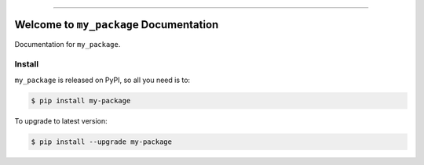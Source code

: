 
.. image:: https://readthedocs.org/projects/my-package/badge/?version=latest
    :target: https://my-package.readthedocs.io/en/latest/
    :alt: Documentation Status

.. image:: https://github.com/my-github-username/my_package-project/workflows/CI/badge.svg
    :target: https://github.com/my-github-username/my_package-project/actions?query=workflow:CI

.. image:: https://codecov.io/gh/my-github-username/my_package-project/branch/main/graph/badge.svg
    :target: https://codecov.io/gh/my-github-username/my_package-project

.. image:: https://img.shields.io/pypi/v/my-package.svg
    :target: https://pypi.python.org/pypi/my-package

.. image:: https://img.shields.io/pypi/l/my-package.svg
    :target: https://pypi.python.org/pypi/my-package

.. image:: https://img.shields.io/pypi/pyversions/my-package.svg
    :target: https://pypi.python.org/pypi/my-package

.. image:: https://img.shields.io/badge/Release_History!--None.svg?style=social
    :target: https://github.com/my-github-username/my_package-project/blob/main/release-history.rst

.. image:: https://img.shields.io/badge/STAR_Me_on_GitHub!--None.svg?style=social
    :target: https://github.com/my-github-username/my_package-project

------

.. image:: https://img.shields.io/badge/Link-Document-blue.svg
    :target: https://my-package.readthedocs.io/en/latest/

.. image:: https://img.shields.io/badge/Link-API-blue.svg
    :target: https://my-package.readthedocs.io/en/latest/py-modindex.html

.. image:: https://img.shields.io/badge/Link-Install-blue.svg
    :target: `install`_

.. image:: https://img.shields.io/badge/Link-GitHub-blue.svg
    :target: https://github.com/my-github-username/my_package-project

.. image:: https://img.shields.io/badge/Link-Submit_Issue-blue.svg
    :target: https://github.com/my-github-username/my_package-project/issues

.. image:: https://img.shields.io/badge/Link-Request_Feature-blue.svg
    :target: https://github.com/my-github-username/my_package-project/issues

.. image:: https://img.shields.io/badge/Link-Download-blue.svg
    :target: https://pypi.org/pypi/my-package#files


Welcome to ``my_package`` Documentation
==============================================================================
Documentation for ``my_package``.


.. _install:

Install
------------------------------------------------------------------------------

``my_package`` is released on PyPI, so all you need is to:

.. code-block:: console

    $ pip install my-package

To upgrade to latest version:

.. code-block:: console

    $ pip install --upgrade my-package